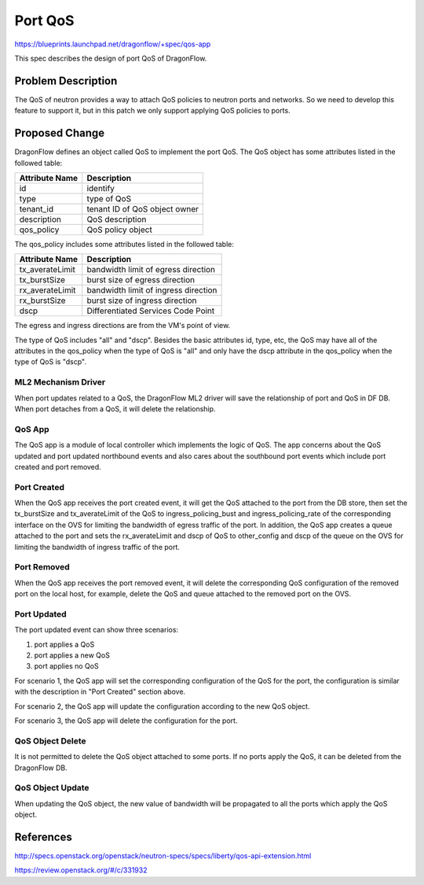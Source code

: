 ..
 This work is licensed under a Creative Commons Attribution 3.0 Unported
 License.

  http://creativecommons.org/licenses/by/3.0/legalcode

========
Port QoS
========

https://blueprints.launchpad.net/dragonflow/+spec/qos-app

This spec describes the design of port QoS of DragonFlow.

Problem Description
===================

The QoS of neutron provides a way to attach QoS policies to neutron ports
and networks. So we need to develop this feature to support it, but in this
patch we only support applying QoS policies to ports.

Proposed Change
===============

DragonFlow defines an object called QoS to implement the port QoS. The
QoS object has some attributes listed in the followed table:

+--------------------+---------------------------------------------+
|   Attribute Name   |               Description                   |
+====================+=============================================+
|   id               |   identify                                  |
+--------------------+---------------------------------------------+
|   type             |   type of QoS                               |
+--------------------+---------------------------------------------+
|   tenant_id        |   tenant ID of QoS object owner             |
+--------------------+---------------------------------------------+
|   description      |   QoS description                           |
+--------------------+---------------------------------------------+
|   qos_policy       |   QoS policy object                         |
+--------------------+---------------------------------------------+

The qos_policy includes some attributes listed in the followed table:

+--------------------+---------------------------------------------+
|   Attribute Name   |               Description                   |
+====================+=============================================+
|   tx_averateLimit  |   bandwidth limit of egress direction       |
+--------------------+---------------------------------------------+
|   tx_burstSize     |   burst size of egress direction            |
+--------------------+---------------------------------------------+
|   rx_averateLimit  |   bandwidth limit of ingress direction      |
+--------------------+---------------------------------------------+
|   rx_burstSize     |   burst size of ingress direction           |
+--------------------+---------------------------------------------+
|   dscp             |   Differentiated Services Code Point        |
+--------------------+---------------------------------------------+

The egress and ingress directions are from the VM's point of view.

The type of QoS includes "all" and "dscp". Besides the basic attributes
id, type, etc, the QoS may have all of the attributes in the qos_policy
when the type of QoS is "all" and only have the dscp attribute in the
qos_policy when the type of QoS is "dscp".

ML2 Mechanism Driver
--------------------

When port updates related to a QoS, the DragonFlow ML2 driver will save the
relationship of port and QoS in DF DB. When port detaches from a QoS, it will
delete the relationship.

QoS App
-------

The QoS app is a module of local controller which implements the logic of
QoS. The app concerns about the QoS updated and port updated northbound events
and also cares about the southbound port events which include port created and
port removed.

Port Created
------------

When the QoS app receives the port created event, it will get the QoS attached
to the port from the DB store, then set the tx_burstSize and tx_averateLimit
of the QoS to ingress_policing_bust and ingress_policing_rate of the
corresponding interface on the OVS for limiting the bandwidth of egress traffic
of the port. In addition, the QoS app creates a queue attached to the port and
sets the rx_averateLimit and dscp of QoS to other_config and dscp of the queue
on the OVS for limiting the bandwidth of ingress traffic of the port.

Port Removed
------------

When the QoS app receives the port removed event, it will delete the
corresponding QoS configuration of the removed port on the local host, for
example, delete the QoS and queue attached to the removed port on the OVS.

Port Updated
------------

The port updated event can show three scenarios:

1. port applies a QoS

2. port applies a new QoS

3. port applies no QoS

For scenario 1, the QoS app will set the corresponding configuration of the QoS
for the port, the configuration is similar with the description in
"Port Created" section above.

For scenario 2, the QoS app will update the configuration according to the new
QoS object.

For scenario 3, the QoS app will delete the configuration for the port.


QoS Object Delete
-----------------

It is not permitted to delete the QoS object attached to some ports. If no ports
apply the QoS, it can be deleted from the DragonFlow DB.

QoS Object Update
-----------------

When updating the QoS object, the new value of bandwidth will be propagated
to all the ports which apply the QoS object.


References
==========

http://specs.openstack.org/openstack/neutron-specs/specs/liberty/qos-api-extension.html

https://review.openstack.org/#/c/331932
